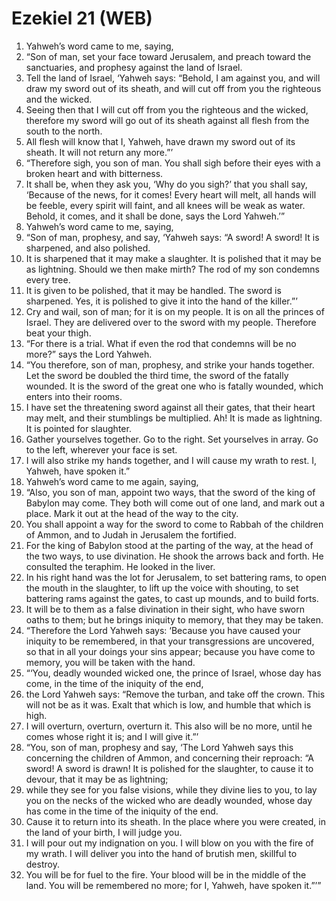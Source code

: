 * Ezekiel 21 (WEB)
:PROPERTIES:
:ID: WEB/26-EZE21
:END:

1. Yahweh’s word came to me, saying,
2. “Son of man, set your face toward Jerusalem, and preach toward the sanctuaries, and prophesy against the land of Israel.
3. Tell the land of Israel, ‘Yahweh says: “Behold, I am against you, and will draw my sword out of its sheath, and will cut off from you the righteous and the wicked.
4. Seeing then that I will cut off from you the righteous and the wicked, therefore my sword will go out of its sheath against all flesh from the south to the north.
5. All flesh will know that I, Yahweh, have drawn my sword out of its sheath. It will not return any more.”’
6. “Therefore sigh, you son of man. You shall sigh before their eyes with a broken heart and with bitterness.
7. It shall be, when they ask you, ‘Why do you sigh?’ that you shall say, ‘Because of the news, for it comes! Every heart will melt, all hands will be feeble, every spirit will faint, and all knees will be weak as water. Behold, it comes, and it shall be done, says the Lord Yahweh.’”
8. Yahweh’s word came to me, saying,
9. “Son of man, prophesy, and say, ‘Yahweh says: “A sword! A sword! It is sharpened, and also polished.
10. It is sharpened that it may make a slaughter. It is polished that it may be as lightning. Should we then make mirth? The rod of my son condemns every tree.
11. It is given to be polished, that it may be handled. The sword is sharpened. Yes, it is polished to give it into the hand of the killer.”’
12. Cry and wail, son of man; for it is on my people. It is on all the princes of Israel. They are delivered over to the sword with my people. Therefore beat your thigh.
13. “For there is a trial. What if even the rod that condemns will be no more?” says the Lord Yahweh.
14. “You therefore, son of man, prophesy, and strike your hands together. Let the sword be doubled the third time, the sword of the fatally wounded. It is the sword of the great one who is fatally wounded, which enters into their rooms.
15. I have set the threatening sword against all their gates, that their heart may melt, and their stumblings be multiplied. Ah! It is made as lightning. It is pointed for slaughter.
16. Gather yourselves together. Go to the right. Set yourselves in array. Go to the left, wherever your face is set.
17. I will also strike my hands together, and I will cause my wrath to rest. I, Yahweh, have spoken it.”
18. Yahweh’s word came to me again, saying,
19. “Also, you son of man, appoint two ways, that the sword of the king of Babylon may come. They both will come out of one land, and mark out a place. Mark it out at the head of the way to the city.
20. You shall appoint a way for the sword to come to Rabbah of the children of Ammon, and to Judah in Jerusalem the fortified.
21. For the king of Babylon stood at the parting of the way, at the head of the two ways, to use divination. He shook the arrows back and forth. He consulted the teraphim. He looked in the liver.
22. In his right hand was the lot for Jerusalem, to set battering rams, to open the mouth in the slaughter, to lift up the voice with shouting, to set battering rams against the gates, to cast up mounds, and to build forts.
23. It will be to them as a false divination in their sight, who have sworn oaths to them; but he brings iniquity to memory, that they may be taken.
24. “Therefore the Lord Yahweh says: ‘Because you have caused your iniquity to be remembered, in that your transgressions are uncovered, so that in all your doings your sins appear; because you have come to memory, you will be taken with the hand.
25. “‘You, deadly wounded wicked one, the prince of Israel, whose day has come, in the time of the iniquity of the end,
26. the Lord Yahweh says: “Remove the turban, and take off the crown. This will not be as it was. Exalt that which is low, and humble that which is high.
27. I will overturn, overturn, overturn it. This also will be no more, until he comes whose right it is; and I will give it.”’
28. “You, son of man, prophesy and say, ‘The Lord Yahweh says this concerning the children of Ammon, and concerning their reproach: “A sword! A sword is drawn! It is polished for the slaughter, to cause it to devour, that it may be as lightning;
29. while they see for you false visions, while they divine lies to you, to lay you on the necks of the wicked who are deadly wounded, whose day has come in the time of the iniquity of the end.
30. Cause it to return into its sheath. In the place where you were created, in the land of your birth, I will judge you.
31. I will pour out my indignation on you. I will blow on you with the fire of my wrath. I will deliver you into the hand of brutish men, skillful to destroy.
32. You will be for fuel to the fire. Your blood will be in the middle of the land. You will be remembered no more; for I, Yahweh, have spoken it.”’”
